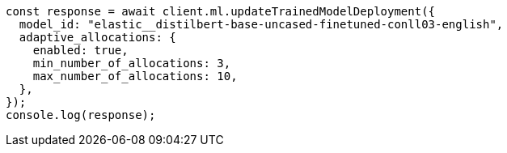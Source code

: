 // This file is autogenerated, DO NOT EDIT
// Use `node scripts/generate-docs-examples.js` to generate the docs examples

[source, js]
----
const response = await client.ml.updateTrainedModelDeployment({
  model_id: "elastic__distilbert-base-uncased-finetuned-conll03-english",
  adaptive_allocations: {
    enabled: true,
    min_number_of_allocations: 3,
    max_number_of_allocations: 10,
  },
});
console.log(response);
----
